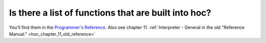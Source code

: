 .. _hoc-built-in-functions-list:

Is there a list of functions that are built into hoc?
----------------------------------------------------

You'll find them in the `Programmer's Reference <https://nrn.readthedocs.io/en/latest/python/index.html>`_. Also see chapter 11. :ref:`Interpreter - General in the old "Reference Manual." <hoc_chapter_11_old_reference>`

